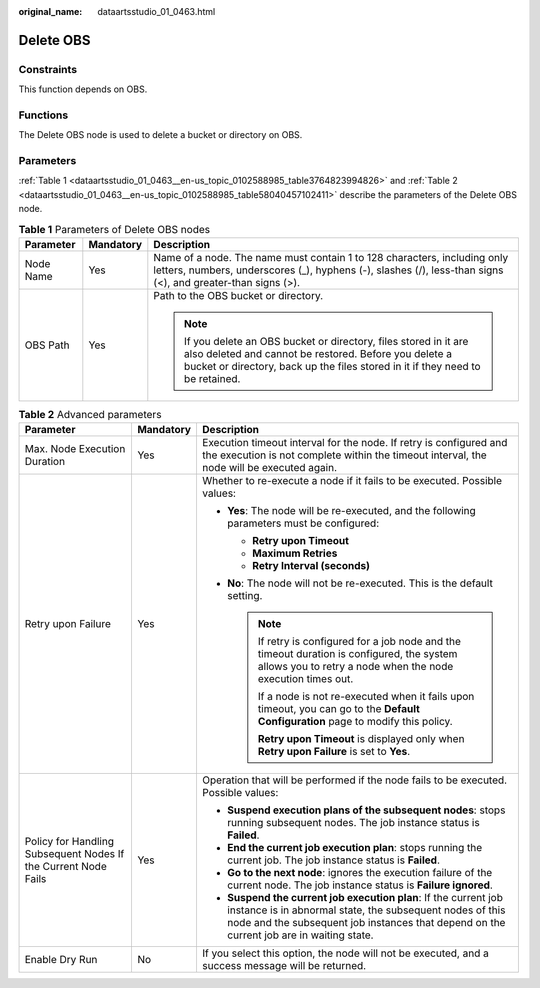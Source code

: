 :original_name: dataartsstudio_01_0463.html

.. _dataartsstudio_01_0463:

Delete OBS
==========

Constraints
-----------

This function depends on OBS.

Functions
---------

The Delete OBS node is used to delete a bucket or directory on OBS.

Parameters
----------

:ref:`Table 1 <dataartsstudio_01_0463__en-us_topic_0102588985_table3764823994826>` and :ref:`Table 2 <dataartsstudio_01_0463__en-us_topic_0102588985_table58040457102411>` describe the parameters of the Delete OBS node.

.. _dataartsstudio_01_0463__en-us_topic_0102588985_table3764823994826:

.. table:: **Table 1** Parameters of Delete OBS nodes

   +-----------------------+-----------------------+---------------------------------------------------------------------------------------------------------------------------------------------------------------------------------------------------------------+
   | Parameter             | Mandatory             | Description                                                                                                                                                                                                   |
   +=======================+=======================+===============================================================================================================================================================================================================+
   | Node Name             | Yes                   | Name of a node. The name must contain 1 to 128 characters, including only letters, numbers, underscores (_), hyphens (-), slashes (/), less-than signs (<), and greater-than signs (>).                       |
   +-----------------------+-----------------------+---------------------------------------------------------------------------------------------------------------------------------------------------------------------------------------------------------------+
   | OBS Path              | Yes                   | Path to the OBS bucket or directory.                                                                                                                                                                          |
   |                       |                       |                                                                                                                                                                                                               |
   |                       |                       | .. note::                                                                                                                                                                                                     |
   |                       |                       |                                                                                                                                                                                                               |
   |                       |                       |    If you delete an OBS bucket or directory, files stored in it are also deleted and cannot be restored. Before you delete a bucket or directory, back up the files stored in it if they need to be retained. |
   +-----------------------+-----------------------+---------------------------------------------------------------------------------------------------------------------------------------------------------------------------------------------------------------+

.. _dataartsstudio_01_0463__en-us_topic_0102588985_table58040457102411:

.. table:: **Table 2** Advanced parameters

   +----------------------------------------------------------------+-----------------------+--------------------------------------------------------------------------------------------------------------------------------------------------------------------------------------------------------------------------+
   | Parameter                                                      | Mandatory             | Description                                                                                                                                                                                                              |
   +================================================================+=======================+==========================================================================================================================================================================================================================+
   | Max. Node Execution Duration                                   | Yes                   | Execution timeout interval for the node. If retry is configured and the execution is not complete within the timeout interval, the node will be executed again.                                                          |
   +----------------------------------------------------------------+-----------------------+--------------------------------------------------------------------------------------------------------------------------------------------------------------------------------------------------------------------------+
   | Retry upon Failure                                             | Yes                   | Whether to re-execute a node if it fails to be executed. Possible values:                                                                                                                                                |
   |                                                                |                       |                                                                                                                                                                                                                          |
   |                                                                |                       | -  **Yes**: The node will be re-executed, and the following parameters must be configured:                                                                                                                               |
   |                                                                |                       |                                                                                                                                                                                                                          |
   |                                                                |                       |    -  **Retry upon Timeout**                                                                                                                                                                                             |
   |                                                                |                       |    -  **Maximum Retries**                                                                                                                                                                                                |
   |                                                                |                       |    -  **Retry Interval (seconds)**                                                                                                                                                                                       |
   |                                                                |                       |                                                                                                                                                                                                                          |
   |                                                                |                       | -  **No**: The node will not be re-executed. This is the default setting.                                                                                                                                                |
   |                                                                |                       |                                                                                                                                                                                                                          |
   |                                                                |                       |    .. note::                                                                                                                                                                                                             |
   |                                                                |                       |                                                                                                                                                                                                                          |
   |                                                                |                       |       If retry is configured for a job node and the timeout duration is configured, the system allows you to retry a node when the node execution times out.                                                             |
   |                                                                |                       |                                                                                                                                                                                                                          |
   |                                                                |                       |       If a node is not re-executed when it fails upon timeout, you can go to the **Default Configuration** page to modify this policy.                                                                                   |
   |                                                                |                       |                                                                                                                                                                                                                          |
   |                                                                |                       |       **Retry upon Timeout** is displayed only when **Retry upon Failure** is set to **Yes**.                                                                                                                            |
   +----------------------------------------------------------------+-----------------------+--------------------------------------------------------------------------------------------------------------------------------------------------------------------------------------------------------------------------+
   | Policy for Handling Subsequent Nodes If the Current Node Fails | Yes                   | Operation that will be performed if the node fails to be executed. Possible values:                                                                                                                                      |
   |                                                                |                       |                                                                                                                                                                                                                          |
   |                                                                |                       | -  **Suspend execution plans of the subsequent nodes**: stops running subsequent nodes. The job instance status is **Failed**.                                                                                           |
   |                                                                |                       | -  **End the current job execution plan**: stops running the current job. The job instance status is **Failed**.                                                                                                         |
   |                                                                |                       | -  **Go to the next node**: ignores the execution failure of the current node. The job instance status is **Failure ignored**.                                                                                           |
   |                                                                |                       | -  **Suspend the current job execution plan**: If the current job instance is in abnormal state, the subsequent nodes of this node and the subsequent job instances that depend on the current job are in waiting state. |
   +----------------------------------------------------------------+-----------------------+--------------------------------------------------------------------------------------------------------------------------------------------------------------------------------------------------------------------------+
   | Enable Dry Run                                                 | No                    | If you select this option, the node will not be executed, and a success message will be returned.                                                                                                                        |
   +----------------------------------------------------------------+-----------------------+--------------------------------------------------------------------------------------------------------------------------------------------------------------------------------------------------------------------------+
